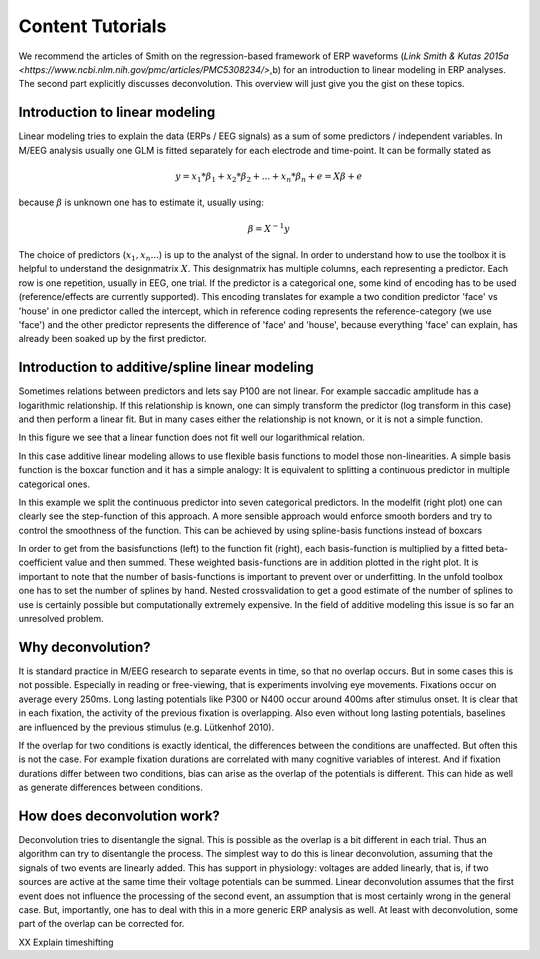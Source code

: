 Content Tutorials
==================
We recommend the articles of Smith on the regression-based framework of ERP waveforms (`Link Smith & Kutas 2015a <https://www.ncbi.nlm.nih.gov/pmc/articles/PMC5308234/>`,b) for an introduction to linear modeling in ERP analyses. The second part explicitly discusses deconvolution. This overview will just give you the gist on these topics.

Introduction to linear modeling
----------------------------------
Linear modeling tries to explain the data (ERPs / EEG signals) as a sum of some predictors / independent variables. In M/EEG analysis usually one GLM is fitted separately for each electrode and time-point. It can be formally stated as

.. math::
  y = x_1*\beta_1 + x_2*\beta_2 + ... + x_n*\beta_n + e = X\beta +e

because  :math:`\beta` is unknown one has to estimate it, usually using:

.. math::
  \beta = X^{-1}y


The choice of predictors (:math:`x_1,x_n...`) is up to the analyst of the signal. In order to understand how to use the toolbox it is helpful to understand the designmatrix :math:`X`. This designmatrix has multiple columns, each representing a predictor. Each row is one repetition, usually in EEG, one trial. If the predictor is a categorical one, some kind of encoding has to be used (reference/effects are currently supported). This encoding translates for example a two condition predictor 'face' vs 'house' in one predictor called the intercept, which in reference coding represents the reference-category (we use 'face') and the other predictor represents the difference of 'face' and 'house', because everything 'face' can explain, has already been soaked up by the first predictor.

Introduction to additive/spline linear modeling
------------------------------------------------
Sometimes relations between predictors and lets say P100 are not linear. For example saccadic amplitude has a logarithmic relationship. If this relationship is known, one can simply transform the predictor (log transform in this case) and then perform a linear fit. But in many cases either the relationship is not known, or it is not a simple function.

.. image:: ../../docs/tutorials/nonlinear1.png

In this figure we see that a linear function does not fit well our logarithmical relation.

In this case additive linear modeling allows to use flexible basis functions to model those non-linearities. A simple basis function is the boxcar function and it has a simple analogy: It is equivalent to splitting a continuous predictor in multiple categorical ones.

.. image:: ../../docs/tutorials/nonlinear_boxcar.png

In this example we split the continuous predictor into seven categorical predictors. In the modelfit (right plot) one can clearly see the step-function of this approach. A more sensible approach would enforce smooth borders and try to control the smoothness of the function. This can be achieved by using spline-basis functions instead of boxcars

.. image:: ../../docs/tutorials/nonlinear_spline.png

In order to get from the basisfunctions (left) to the function fit (right), each basis-function is multiplied by a fitted beta-coefficient value and then summed. These weighted basis-functions are in addition plotted in the right plot. It is important to note that the number of basis-functions is important to prevent over or underfitting. In the unfold toolbox one has to set the number of splines by hand. Nested crossvalidation to get a good estimate of the number of splines to use is certainly possible but computationally extremely expensive. In the field of additive modeling this issue is so far an unresolved problem.

Why deconvolution?
--------------------
It is standard practice in M/EEG research to separate events in time, so that no overlap occurs. But in some cases this is not possible. Especially in reading or free-viewing, that is experiments involving eye movements. Fixations occur on average every 250ms. Long lasting potentials like P300 or N400 occur around 400ms after stimulus onset. It is clear that in each fixation, the activity of the previous fixation is overlapping. Also even without long lasting potentials, baselines are influenced by the previous stimulus (e.g. Lütkenhof 2010).

If the overlap for two conditions is exactly identical, the differences between the conditions are unaffected. But often this is not the case. For example fixation durations are correlated with many cognitive variables of interest. And if fixation durations differ between two conditions, bias can arise as the overlap of the potentials is different. This can hide as well as generate differences between conditions.

How does deconvolution work?
----------------------------
Deconvolution tries to disentangle the signal. This is possible as the overlap is a bit different in each trial. Thus an algorithm can try to disentangle the process. The simplest way to do this is linear deconvolution, assuming that the signals of two events are linearly added. This has support in physiology: voltages are added linearly, that is, if two sources are active at the same time their voltage potentials can be summed. Linear deconvolution assumes that the first event does not influence the processing of the second event, an assumption that is most certainly wrong in the general case. But, importantly, one has to deal with this in a more generic ERP analysis as well. At least with deconvolution, some part of the overlap can be corrected for.

XX Explain timeshifting
